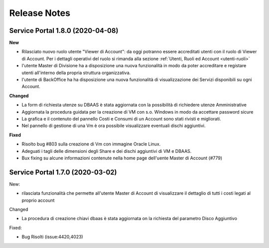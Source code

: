 .. _news:

**Release Notes**
===================================

.. _release-1.8.0:

Service Portal 1.8.0 (2020-04-08)
---------------------------------

**New**

*   Rilasciato nuovo ruolo utente "Viewer di Account":  da oggi potranno essere accreditati
    utenti con il ruolo di Viewer di Account. Per i dettagli operativi del ruolo si rimanda 
    alla sezione :ref:`Utenti, Ruoli ed Account <utenti-ruoli>`

*   l'utente Master di Divisione ha a disposizione una nuova funzionalità in modo da poter
    accreditare e registare utenti all'interno della propria struttura organizzativa.

    
*   l'utente di BackOffice ha ha disposizione una nuova funzionalità di visualizzazione
    dei Servizi disponibili su ogni Account.
    
**Changed**

*   La form di richiesta utenze su DBAAS è stata aggiornata con la possibilità di richiedere utenze Amministrative

*   Aggiornata la procedura guidata per la creazione di VM con s.o. Windows in modo da accettare password sicure

*   La grafica e il contenuto del pannello Costi e Consumi di un Account sono stati rivisti e migliorati.

*   Nel pannello di gestione di una Vm è  ora possibile visualizzare eventuali dischi aggiuntivi.
    

**Fixed**    
    
*   Risolto bug #803 sulla creazione di Vm con immagine Oracle Linux.

*   Adeguati i tagli delle dimensioni degli Share e dei dischi aggiuntivi di VM e DBAAS.

*   Bux fixing su alcune informazioni contenute nella home page dell'uente Master di Account (#779)

.. _release-1.7.0:

Service Portal 1.7.0 (2020-03-02)
---------------------------------

New:

*   rilasciata funzionalità che permette all'utente Master di Account di visualizzare
    il dettaglio di tutti i costi legati al proprio account

    
Changed

*   La procedura di creazione chiavi dbaas è stata aggiornata on la richiesta del parametro
    Disco Aggiuntivo

Fixed:    
    
*   Bug Risolti (issue:4420,4023)
